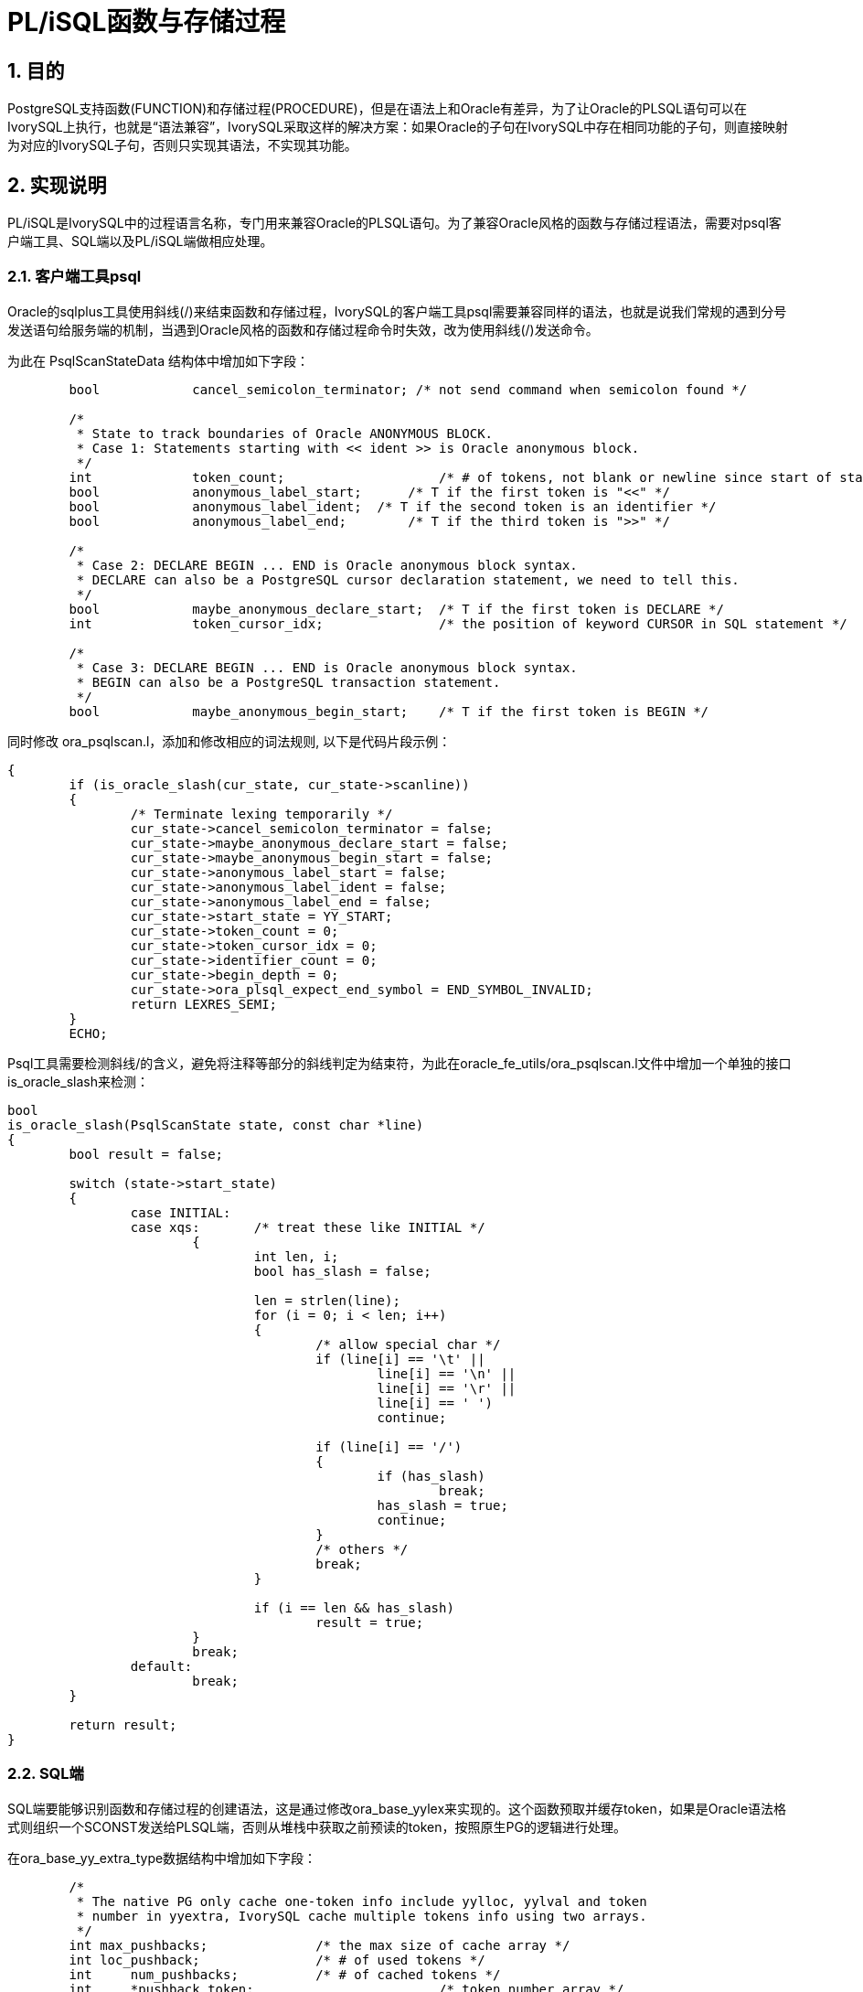 :sectnums:
:sectnumlevels: 5

:imagesdir: ./_images

= PL/iSQL函数与存储过程

== 目的

PostgreSQL支持函数(FUNCTION)和存储过程(PROCEDURE)，但是在语法上和Oracle有差异，为了让Oracle的PLSQL语句可以在IvorySQL上执行，也就是“语法兼容”，IvorySQL采取这样的解决方案：如果Oracle的子句在IvorySQL中存在相同功能的子句，则直接映射为对应的IvorySQL子句，否则只实现其语法，不实现其功能。

== 实现说明

PL/iSQL是IvorySQL中的过程语言名称，专门用来兼容Oracle的PLSQL语句。为了兼容Oracle风格的函数与存储过程语法，需要对psql客户端工具、SQL端以及PL/iSQL端做相应处理。

=== 客户端工具psql

Oracle的sqlplus工具使用斜线(/)来结束函数和存储过程，IvorySQL的客户端工具psql需要兼容同样的语法，也就是说我们常规的遇到分号发送语句给服务端的机制，当遇到Oracle风格的函数和存储过程命令时失效，改为使用斜线(/)发送命令。

为此在 PsqlScanStateData 结构体中增加如下字段：
```
	bool		cancel_semicolon_terminator; /* not send command when semicolon found */

	/*
	 * State to track boundaries of Oracle ANONYMOUS BLOCK.
	 * Case 1: Statements starting with << ident >> is Oracle anonymous block.
	 */
	int		token_count;			/* # of tokens, not blank or newline since start of statement */
	bool		anonymous_label_start;	    /* T if the first token is "<<" */
	bool		anonymous_label_ident;	/* T if the second token is an identifier */
	bool		anonymous_label_end;	    /* T if the third token is ">>" */

	/*
	 * Case 2: DECLARE BEGIN ... END is Oracle anonymous block syntax.
	 * DECLARE can also be a PostgreSQL cursor declaration statement, we need to tell this.
	 */
	bool		maybe_anonymous_declare_start;	/* T if the first token is DECLARE */
	int		token_cursor_idx;		/* the position of keyword CURSOR in SQL statement */

	/*
	 * Case 3: DECLARE BEGIN ... END is Oracle anonymous block syntax.
	 * BEGIN can also be a PostgreSQL transaction statement.
	 */
	bool		maybe_anonymous_begin_start;	/* T if the first token is BEGIN */

```

同时修改 ora_psqlscan.l，添加和修改相应的词法规则, 以下是代码片段示例：
```
{
	if (is_oracle_slash(cur_state, cur_state->scanline))
	{
		/* Terminate lexing temporarily */
		cur_state->cancel_semicolon_terminator = false;
		cur_state->maybe_anonymous_declare_start = false;
		cur_state->maybe_anonymous_begin_start = false;
		cur_state->anonymous_label_start = false;
		cur_state->anonymous_label_ident = false;
		cur_state->anonymous_label_end = false;
		cur_state->start_state = YY_START;
		cur_state->token_count = 0;
		cur_state->token_cursor_idx = 0;
		cur_state->identifier_count = 0;
		cur_state->begin_depth = 0;
		cur_state->ora_plsql_expect_end_symbol = END_SYMBOL_INVALID;
		return LEXRES_SEMI;
	}
	ECHO;
```

Psql工具需要检测斜线/的含义，避免将注释等部分的斜线判定为结束符，为此在oracle_fe_utils/ora_psqlscan.l文件中增加一个单独的接口is_oracle_slash来检测：
```
bool
is_oracle_slash(PsqlScanState state, const char *line)
{
	bool result = false;

	switch (state->start_state)
	{
		case INITIAL:
		case xqs:	/* treat these like INITIAL */
			{
				int len, i;
				bool has_slash = false;

				len = strlen(line);
				for (i = 0; i < len; i++)
				{
					/* allow special char */
					if (line[i] == '\t' ||
						line[i] == '\n' ||
						line[i] == '\r' ||
						line[i] == ' ')
						continue;

					if (line[i] == '/')
					{
						if (has_slash)
							break;
						has_slash = true;
						continue;
					}
					/* others */
					break;
				}

				if (i == len && has_slash)
					result = true;
			}
			break;
		default:
			break;
	}

	return result;
}

```

=== SQL端

SQL端要能够识别函数和存储过程的创建语法，这是通过修改ora_base_yylex来实现的。这个函数预取并缓存token，如果是Oracle语法格式则组织一个SCONST发送给PLSQL端，否则从堆栈中获取之前预读的token，按照原生PG的逻辑进行处理。

在ora_base_yy_extra_type数据结构中增加如下字段：
```
	/*
	 * The native PG only cache one-token info include yylloc, yylval and token
	 * number in yyextra, IvorySQL cache multiple tokens info using two arrays. 
	 */
	int max_pushbacks;		/* the max size of cache array */
	int loc_pushback; 		/* # of used tokens */
	int	num_pushbacks;		/* # of cached tokens */
	int	*pushback_token;			/* token number array */
	TokenAuxData *pushback_auxdata; /* auxdata array */

	OraBodyStyle body_style;
	int          body_start;
	int          body_level;
```

增加token堆栈的操作接口：
|====
| push_back_token
| forward_token
| ora_internal_yylex
| internal_yylex
|====

ora_base_yylex函数中在创建函数、过程、匿名块时会预读部分token，使用上述结构缓存到堆栈中，是为了构造一个符合Oracle PL/SQL语法的SCONST发送给PL/iSQL端去处理。具体请参考源代码。


=== PL/iSQL端

该部分主要修改了pl_gram.y文件，以兼容PLSQL的函数和存储过程语法，在不影响PG原生的PL/pgSQL的前提下去兼容Oracle PL/SQL语法形式，如下是DECLARE部分兼容的代码示例，更多请参考IvorySQL源代码。

```
/*
 * The declaration section of the outermost block in Oracle does not have the DECLARE keyword.
 */
ora_outermost_pl_block: ora_decl_sect K_BEGIN proc_sect exception_sect K_END opt_label
					{
						PLiSQL_stmt_block *new;

						new = palloc0(sizeof(PLiSQL_stmt_block));

						new->cmd_type	= PLISQL_STMT_BLOCK;
						new->lineno		= plisql_location_to_lineno(@2);
						new->stmtid		= ++plisql_curr_compile->nstatements;
						new->label		= $1.label;
						new->n_initvars = $1.n_initvars;
						new->initvarnos = $1.initvarnos;
						new->body		= $3;
						new->exceptions	= $4;

						check_labels($1.label, $6, @6);
						plisql_ns_pop();

						$$ = (PLiSQL_stmt *)new;
					}
				;

ora_decl_sect: opt_block_label opt_ora_decl_start opt_ora_decl_stmts
				{
						if ($2)
						{
								if ($1 == NULL)
								{
										plisql_ns_push(NULL, PLISQL_LABEL_BLOCK);
								}
						}
				}
				opt_ora_decl_stmts
				{
						if ($4)
						{
								plisql_IdentifierLookup = IDENTIFIER_LOOKUP_NORMAL;
								$$.label          = ($1 == NULL ?  plisql_curr_compile->namelabel : $1);
								if ($2 && $1 == NULL)
										$$.popname = true; 
								else
										$$.popname = false;
								/* Remember variables declared in decl_stmts */
								$$.n_initvars = plisql_add_initdatums(&($$.initvarnos));
						}
						else
						{
								plisql_IdentifierLookup = IDENTIFIER_LOOKUP_NORMAL;
								$$.label          = ($1 == NULL ?  plisql_curr_compile->namelabel : $1);
								$$.n_initvars = 0;
								if ($2 && $1 == NULL)
										$$.popname = true; 
								else
										$$.popname = false;
								$$.initvarnos = NULL; 
						}
				}
                ;

opt_ora_decl_start: K_DECLARE
					{
						/* Forget any variables created before block */
						plisql_add_initdatums(NULL);
						/*
						 * Disable scanner lookup of identifiers while
						 * we process the decl_stmts
						 */
						plisql_IdentifierLookup = IDENTIFIER_LOOKUP_DECLARE;
						$$ = true;
					}
				| /*EMPTY*/
					{
						/* Forget any variables created before block */
						plisql_add_initdatums(NULL);
						/*
						 * Disable scanner lookup of identifiers while
						 * we process the decl_stmts
						 */
						plisql_IdentifierLookup = IDENTIFIER_LOOKUP_DECLARE;
						$$ = false;
					}
				;

opt_ora_decl_stmts:
				ora_decl_stmts
					{
						$$ = true;
					}
				| /*EMPTY*/
					{
						$$ = false;
					}

ora_decl_stmts: ora_decl_stmts ora_decl_stmt
				| ora_decl_stmt
				;

ora_decl_stmt: decl_statement
				;

```

